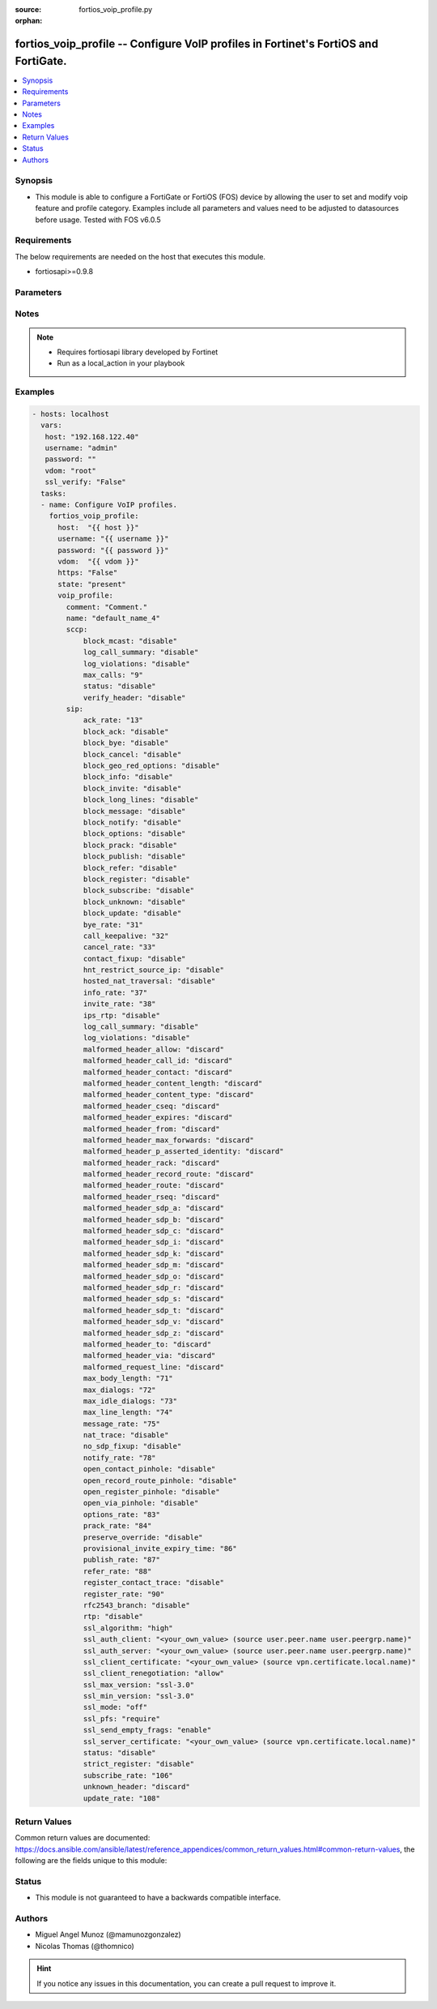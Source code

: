 :source: fortios_voip_profile.py

:orphan:

.. _fortios_voip_profile:

fortios_voip_profile -- Configure VoIP profiles in Fortinet's FortiOS and FortiGate.
++++++++++++++++++++++++++++++++++++++++++++++++++++++++++++++++++++++++++++++++++++

.. versionadded:: 2.8

.. contents::
   :local:
   :depth: 1


Synopsis
--------
- This module is able to configure a FortiGate or FortiOS (FOS) device by allowing the user to set and modify voip feature and profile category. Examples include all parameters and values need to be adjusted to datasources before usage. Tested with FOS v6.0.5


Requirements
------------
The below requirements are needed on the host that executes this module.

- fortiosapi>=0.9.8


Parameters
----------

.. raw:: html

    <ul>

    <li><span class="li-head">host</span> - FortiOS or FortiGate IP address. <span class="li-normal">type: str</span> <span class="li-required">required: false</span></li>
    <li><span class="li-head">username</span> - FortiOS or FortiGate username. <span class="li-normal">type: str</span> <span class="li-required">required: false</span></li>
    <li><span class="li-head">password</span> - FortiOS or FortiGate password. <span class="li-normal">type: str</span> <span class="li-normal">default: ""</span></li>
    <li><span class="li-head">vdom</span> - Virtual domain, among those defined previously. A vdom is a virtual instance of the FortiGate that can be configured and used as a different unit. <span class="li-normal">type: str</span> <span class="li-normal">default: root</span></li>
    <li><span class="li-head">https</span> - Indicates if the requests towards FortiGate must use HTTPS protocol. <span class="li-normal">type: bool</span> <span class="li-normal">default: true</span></li>
    <li><span class="li-head">ssl_verify</span> - Ensures FortiGate certificate must be verified by a proper CA. <span class="li-normal">type: bool</span> <span class="li-normal">default: true</span></li>
    <li><span class="li-head">state</span> - Indicates whether to create or remove the object. This attribute was present already in previous version in a deeper level. It has been moved out to this outer level. <span class="li-normal">type: str</span> <span class="li-required">required: false</span> <span class="li-normal">choices: present,  absent</span></li>
    <li><span class="li-head">voip_profile</span> - Configure VoIP profiles. <span class="li-normal">default: null</span> <span class="li-normal">type: dict</span></li>
            <ul class="ul-self">

            <li><span class="li-head">state</span> - B(Deprecated) Starting with Ansible 2.9 we recommend using the top-level 'state' parameter. HORIZONTALLINE Indicates whether to create or remove the object. <span class="li-normal">type: str</span> <span class="li-required">required: false</span> <span class="li-normal">choices: present,  absent</span></li>
            <li><span class="li-head">comment</span> - Comment. <span class="li-normal">type: str</span></li>
            <li><span class="li-head">name</span> - Profile name. <span class="li-required">required</span> <span class="li-normal">type: str</span></li>
            <li><span class="li-head">sccp</span> - SCCP. <span class="li-normal">type: dict</span></li>
                    <ul class="ul-self">

                    <li><span class="li-head">block_mcast</span> - Enable/disable block multicast RTP connections. <span class="li-normal">type: str</span> <span class="li-normal">choices: disable,  enable</span></li>
                    <li><span class="li-head">log_call_summary</span> - Enable/disable log summary of SCCP calls. <span class="li-normal">type: str</span> <span class="li-normal">choices: disable,  enable</span></li>
                    <li><span class="li-head">log_violations</span> - Enable/disable logging of SCCP violations. <span class="li-normal">type: str</span> <span class="li-normal">choices: disable,  enable</span></li>
                    <li><span class="li-head">max_calls</span> - Maximum calls per minute per SCCP client (max 65535). <span class="li-normal">type: int</span></li>
                    <li><span class="li-head">status</span> - Enable/disable SCCP. <span class="li-normal">type: str</span> <span class="li-normal">choices: disable,  enable</span></li>
                    <li><span class="li-head">verify_header</span> - Enable/disable verify SCCP header content. <span class="li-normal">type: str</span> <span class="li-normal">choices: disable,  enable</span>
                    </ul>

            <li><span class="li-head">sip</span> - SIP. <span class="li-normal">type: dict</span></li>
                    <ul class="ul-self">

                    <li><span class="li-head">ack_rate</span> - ACK request rate limit (per second, per policy). <span class="li-normal">type: int</span></li>
                    <li><span class="li-head">block_ack</span> - Enable/disable block ACK requests. <span class="li-normal">type: str</span> <span class="li-normal">choices: disable,  enable</span></li>
                    <li><span class="li-head">block_bye</span> - Enable/disable block BYE requests. <span class="li-normal">type: str</span> <span class="li-normal">choices: disable,  enable</span></li>
                    <li><span class="li-head">block_cancel</span> - Enable/disable block CANCEL requests. <span class="li-normal">type: str</span> <span class="li-normal">choices: disable,  enable</span></li>
                    <li><span class="li-head">block_geo_red_options</span> - Enable/disable block OPTIONS requests, but OPTIONS requests still notify for redundancy. <span class="li-normal">type: str</span> <span class="li-normal">choices: disable,  enable</span></li>
                    <li><span class="li-head">block_info</span> - Enable/disable block INFO requests. <span class="li-normal">type: str</span> <span class="li-normal">choices: disable,  enable</span></li>
                    <li><span class="li-head">block_invite</span> - Enable/disable block INVITE requests. <span class="li-normal">type: str</span> <span class="li-normal">choices: disable,  enable</span></li>
                    <li><span class="li-head">block_long_lines</span> - Enable/disable block requests with headers exceeding max-line-length. <span class="li-normal">type: str</span> <span class="li-normal">choices: disable,  enable</span></li>
                    <li><span class="li-head">block_message</span> - Enable/disable block MESSAGE requests. <span class="li-normal">type: str</span> <span class="li-normal">choices: disable,  enable</span></li>
                    <li><span class="li-head">block_notify</span> - Enable/disable block NOTIFY requests. <span class="li-normal">type: str</span> <span class="li-normal">choices: disable,  enable</span></li>
                    <li><span class="li-head">block_options</span> - Enable/disable block OPTIONS requests and no OPTIONS as notifying message for redundancy either. <span class="li-normal">type: str</span> <span class="li-normal">choices: disable,  enable</span></li>
                    <li><span class="li-head">block_prack</span> - Enable/disable block prack requests. <span class="li-normal">type: str</span> <span class="li-normal">choices: disable,  enable</span></li>
                    <li><span class="li-head">block_publish</span> - Enable/disable block PUBLISH requests. <span class="li-normal">type: str</span> <span class="li-normal">choices: disable,  enable</span></li>
                    <li><span class="li-head">block_refer</span> - Enable/disable block REFER requests. <span class="li-normal">type: str</span> <span class="li-normal">choices: disable,  enable</span></li>
                    <li><span class="li-head">block_register</span> - Enable/disable block REGISTER requests. <span class="li-normal">type: str</span> <span class="li-normal">choices: disable,  enable</span></li>
                    <li><span class="li-head">block_subscribe</span> - Enable/disable block SUBSCRIBE requests. <span class="li-normal">type: str</span> <span class="li-normal">choices: disable,  enable</span></li>
                    <li><span class="li-head">block_unknown</span> - Block unrecognized SIP requests (enabled by default). <span class="li-normal">type: str</span> <span class="li-normal">choices: disable,  enable</span></li>
                    <li><span class="li-head">block_update</span> - Enable/disable block UPDATE requests. <span class="li-normal">type: str</span> <span class="li-normal">choices: disable,  enable</span></li>
                    <li><span class="li-head">bye_rate</span> - BYE request rate limit (per second, per policy). <span class="li-normal">type: int</span></li>
                    <li><span class="li-head">call_keepalive</span> - Continue tracking calls with no RTP for this many minutes. <span class="li-normal">type: int</span></li>
                    <li><span class="li-head">cancel_rate</span> - CANCEL request rate limit (per second, per policy). <span class="li-normal">type: int</span></li>
                    <li><span class="li-head">contact_fixup</span> - "Fixup contact anyway even if contact's IP:port doesn't match session's IP:port." <span class="li-normal">type: str</span> <span class="li-normal">choices: disable,  enable</span></li>
                    <li><span class="li-head">hnt_restrict_source_ip</span> - Enable/disable restrict RTP source IP to be the same as SIP source IP when HNT is enabled. <span class="li-normal">type: str</span> <span class="li-normal">choices: disable,  enable</span></li>
                    <li><span class="li-head">hosted_nat_traversal</span> - Hosted NAT Traversal (HNT). <span class="li-normal">type: str</span> <span class="li-normal">choices: disable,  enable</span></li>
                    <li><span class="li-head">info_rate</span> - INFO request rate limit (per second, per policy). <span class="li-normal">type: int</span></li>
                    <li><span class="li-head">invite_rate</span> - INVITE request rate limit (per second, per policy). <span class="li-normal">type: int</span></li>
                    <li><span class="li-head">ips_rtp</span> - Enable/disable allow IPS on RTP. <span class="li-normal">type: str</span> <span class="li-normal">choices: disable,  enable</span></li>
                    <li><span class="li-head">log_call_summary</span> - Enable/disable logging of SIP call summary. <span class="li-normal">type: str</span> <span class="li-normal">choices: disable,  enable</span></li>
                    <li><span class="li-head">log_violations</span> - Enable/disable logging of SIP violations. <span class="li-normal">type: str</span> <span class="li-normal">choices: disable,  enable</span></li>
                    <li><span class="li-head">malformed_header_allow</span> - Action for malformed Allow header. <span class="li-normal">type: str</span> <span class="li-normal">choices: discard,  pass,  respond</span></li>
                    <li><span class="li-head">malformed_header_call_id</span> - Action for malformed Call-ID header. <span class="li-normal">type: str</span> <span class="li-normal">choices: discard,  pass,  respond</span></li>
                    <li><span class="li-head">malformed_header_contact</span> - Action for malformed Contact header. <span class="li-normal">type: str</span> <span class="li-normal">choices: discard,  pass,  respond</span></li>
                    <li><span class="li-head">malformed_header_content_length</span> - Action for malformed Content-Length header. <span class="li-normal">type: str</span> <span class="li-normal">choices: discard,  pass,  respond</span></li>
                    <li><span class="li-head">malformed_header_content_type</span> - Action for malformed Content-Type header. <span class="li-normal">type: str</span> <span class="li-normal">choices: discard,  pass,  respond</span></li>
                    <li><span class="li-head">malformed_header_cseq</span> - Action for malformed CSeq header. <span class="li-normal">type: str</span> <span class="li-normal">choices: discard,  pass,  respond</span></li>
                    <li><span class="li-head">malformed_header_expires</span> - Action for malformed Expires header. <span class="li-normal">type: str</span> <span class="li-normal">choices: discard,  pass,  respond</span></li>
                    <li><span class="li-head">malformed_header_from</span> - Action for malformed From header. <span class="li-normal">type: str</span> <span class="li-normal">choices: discard,  pass,  respond</span></li>
                    <li><span class="li-head">malformed_header_max_forwards</span> - Action for malformed Max-Forwards header. <span class="li-normal">type: str</span> <span class="li-normal">choices: discard,  pass,  respond</span></li>
                    <li><span class="li-head">malformed_header_p_asserted_identity</span> - Action for malformed P-Asserted-Identity header. <span class="li-normal">type: str</span> <span class="li-normal">choices: discard,  pass,  respond</span></li>
                    <li><span class="li-head">malformed_header_rack</span> - Action for malformed RAck header. <span class="li-normal">type: str</span> <span class="li-normal">choices: discard,  pass,  respond</span></li>
                    <li><span class="li-head">malformed_header_record_route</span> - Action for malformed Record-Route header. <span class="li-normal">type: str</span> <span class="li-normal">choices: discard,  pass,  respond</span></li>
                    <li><span class="li-head">malformed_header_route</span> - Action for malformed Route header. <span class="li-normal">type: str</span> <span class="li-normal">choices: discard,  pass,  respond</span></li>
                    <li><span class="li-head">malformed_header_rseq</span> - Action for malformed RSeq header. <span class="li-normal">type: str</span> <span class="li-normal">choices: discard,  pass,  respond</span></li>
                    <li><span class="li-head">malformed_header_sdp_a</span> - Action for malformed SDP a line. <span class="li-normal">type: str</span> <span class="li-normal">choices: discard,  pass,  respond</span></li>
                    <li><span class="li-head">malformed_header_sdp_b</span> - Action for malformed SDP b line. <span class="li-normal">type: str</span> <span class="li-normal">choices: discard,  pass,  respond</span></li>
                    <li><span class="li-head">malformed_header_sdp_c</span> - Action for malformed SDP c line. <span class="li-normal">type: str</span> <span class="li-normal">choices: discard,  pass,  respond</span></li>
                    <li><span class="li-head">malformed_header_sdp_i</span> - Action for malformed SDP i line. <span class="li-normal">type: str</span> <span class="li-normal">choices: discard,  pass,  respond</span></li>
                    <li><span class="li-head">malformed_header_sdp_k</span> - Action for malformed SDP k line. <span class="li-normal">type: str</span> <span class="li-normal">choices: discard,  pass,  respond</span></li>
                    <li><span class="li-head">malformed_header_sdp_m</span> - Action for malformed SDP m line. <span class="li-normal">type: str</span> <span class="li-normal">choices: discard,  pass,  respond</span></li>
                    <li><span class="li-head">malformed_header_sdp_o</span> - Action for malformed SDP o line. <span class="li-normal">type: str</span> <span class="li-normal">choices: discard,  pass,  respond</span></li>
                    <li><span class="li-head">malformed_header_sdp_r</span> - Action for malformed SDP r line. <span class="li-normal">type: str</span> <span class="li-normal">choices: discard,  pass,  respond</span></li>
                    <li><span class="li-head">malformed_header_sdp_s</span> - Action for malformed SDP s line. <span class="li-normal">type: str</span> <span class="li-normal">choices: discard,  pass,  respond</span></li>
                    <li><span class="li-head">malformed_header_sdp_t</span> - Action for malformed SDP t line. <span class="li-normal">type: str</span> <span class="li-normal">choices: discard,  pass,  respond</span></li>
                    <li><span class="li-head">malformed_header_sdp_v</span> - Action for malformed SDP v line. <span class="li-normal">type: str</span> <span class="li-normal">choices: discard,  pass,  respond</span></li>
                    <li><span class="li-head">malformed_header_sdp_z</span> - Action for malformed SDP z line. <span class="li-normal">type: str</span> <span class="li-normal">choices: discard,  pass,  respond</span></li>
                    <li><span class="li-head">malformed_header_to</span> - Action for malformed To header. <span class="li-normal">type: str</span> <span class="li-normal">choices: discard,  pass,  respond</span></li>
                    <li><span class="li-head">malformed_header_via</span> - Action for malformed VIA header. <span class="li-normal">type: str</span> <span class="li-normal">choices: discard,  pass,  respond</span></li>
                    <li><span class="li-head">malformed_request_line</span> - Action for malformed request line. <span class="li-normal">type: str</span> <span class="li-normal">choices: discard,  pass,  respond</span></li>
                    <li><span class="li-head">max_body_length</span> - Maximum SIP message body length (0 meaning no limit). <span class="li-normal">type: int</span></li>
                    <li><span class="li-head">max_dialogs</span> - Maximum number of concurrent calls/dialogs (per policy). <span class="li-normal">type: int</span></li>
                    <li><span class="li-head">max_idle_dialogs</span> - Maximum number established but idle dialogs to retain (per policy). <span class="li-normal">type: int</span></li>
                    <li><span class="li-head">max_line_length</span> - Maximum SIP header line length (78-4096). <span class="li-normal">type: int</span></li>
                    <li><span class="li-head">message_rate</span> - MESSAGE request rate limit (per second, per policy). <span class="li-normal">type: int</span></li>
                    <li><span class="li-head">nat_trace</span> - Enable/disable preservation of original IP in SDP i line. <span class="li-normal">type: str</span> <span class="li-normal">choices: disable,  enable</span></li>
                    <li><span class="li-head">no_sdp_fixup</span> - Enable/disable no SDP fix-up. <span class="li-normal">type: str</span> <span class="li-normal">choices: disable,  enable</span></li>
                    <li><span class="li-head">notify_rate</span> - NOTIFY request rate limit (per second, per policy). <span class="li-normal">type: int</span></li>
                    <li><span class="li-head">open_contact_pinhole</span> - Enable/disable open pinhole for non-REGISTER Contact port. <span class="li-normal">type: str</span> <span class="li-normal">choices: disable,  enable</span></li>
                    <li><span class="li-head">open_record_route_pinhole</span> - Enable/disable open pinhole for Record-Route port. <span class="li-normal">type: str</span> <span class="li-normal">choices: disable,  enable</span></li>
                    <li><span class="li-head">open_register_pinhole</span> - Enable/disable open pinhole for REGISTER Contact port. <span class="li-normal">type: str</span> <span class="li-normal">choices: disable,  enable</span></li>
                    <li><span class="li-head">open_via_pinhole</span> - Enable/disable open pinhole for Via port. <span class="li-normal">type: str</span> <span class="li-normal">choices: disable,  enable</span></li>
                    <li><span class="li-head">options_rate</span> - OPTIONS request rate limit (per second, per policy). <span class="li-normal">type: int</span></li>
                    <li><span class="li-head">prack_rate</span> - PRACK request rate limit (per second, per policy). <span class="li-normal">type: int</span></li>
                    <li><span class="li-head">preserve_override</span> - "Override i line to preserve original IPS ." <span class="li-normal">type: str</span> <span class="li-normal">choices: disable,  enable</span></li>
                    <li><span class="li-head">provisional_invite_expiry_time</span> - Expiry time for provisional INVITE (10 - 3600 sec). <span class="li-normal">type: int</span></li>
                    <li><span class="li-head">publish_rate</span> - PUBLISH request rate limit (per second, per policy). <span class="li-normal">type: int</span></li>
                    <li><span class="li-head">refer_rate</span> - REFER request rate limit (per second, per policy). <span class="li-normal">type: int</span></li>
                    <li><span class="li-head">register_contact_trace</span> - Enable/disable trace original IP/port within the contact header of REGISTER requests. <span class="li-normal">type: str</span> <span class="li-normal">choices: disable,  enable</span></li>
                    <li><span class="li-head">register_rate</span> - REGISTER request rate limit (per second, per policy). <span class="li-normal">type: int</span></li>
                    <li><span class="li-head">rfc2543_branch</span> - Enable/disable support via branch compliant with RFC 2543. <span class="li-normal">type: str</span> <span class="li-normal">choices: disable,  enable</span></li>
                    <li><span class="li-head">rtp</span> - Enable/disable create pinholes for RTP traffic to traverse firewall. <span class="li-normal">type: str</span> <span class="li-normal">choices: disable,  enable</span></li>
                    <li><span class="li-head">ssl_algorithm</span> - Relative strength of encryption algorithms accepted in negotiation. <span class="li-normal">type: str</span> <span class="li-normal">choices: high,  medium,  low</span></li>
                    <li><span class="li-head">ssl_auth_client</span> - Require a client certificate and authenticate it with the peer/peergrp. Source user.peer.name user.peergrp.name. <span class="li-normal">type: str</span></li>
                    <li><span class="li-head">ssl_auth_server</span> - Authenticate the server's certificate with the peer/peergrp. Source user.peer.name user.peergrp.name. <span class="li-normal">type: str</span></li>
                    <li><span class="li-head">ssl_client_certificate</span> - Name of Certificate to offer to server if requested. Source vpn.certificate.local.name. <span class="li-normal">type: str</span></li>
                    <li><span class="li-head">ssl_client_renegotiation</span> - Allow/block client renegotiation by server. <span class="li-normal">type: str</span> <span class="li-normal">choices: allow,  deny,  secure</span></li>
                    <li><span class="li-head">ssl_max_version</span> - Highest SSL/TLS version to negotiate. <span class="li-normal">type: str</span> <span class="li-normal">choices: ssl-3.0,  tls-1.0,  tls-1.1,  tls-1.2</span></li>
                    <li><span class="li-head">ssl_min_version</span> - Lowest SSL/TLS version to negotiate. <span class="li-normal">type: str</span> <span class="li-normal">choices: ssl-3.0,  tls-1.0,  tls-1.1,  tls-1.2</span></li>
                    <li><span class="li-head">ssl_mode</span> - SSL/TLS mode for encryption & decryption of traffic. <span class="li-normal">type: str</span> <span class="li-normal">choices: off,  full</span></li>
                    <li><span class="li-head">ssl_pfs</span> - SSL Perfect Forward Secrecy. <span class="li-normal">type: str</span> <span class="li-normal">choices: require,  deny,  allow</span></li>
                    <li><span class="li-head">ssl_send_empty_frags</span> - Send empty fragments to avoid attack on CBC IV (SSL 3.0 & TLS 1.0 only). <span class="li-normal">type: str</span> <span class="li-normal">choices: enable,  disable</span></li>
                    <li><span class="li-head">ssl_server_certificate</span> - Name of Certificate return to the client in every SSL connection. Source vpn.certificate.local.name. <span class="li-normal">type: str</span></li>
                    <li><span class="li-head">status</span> - Enable/disable SIP. <span class="li-normal">type: str</span> <span class="li-normal">choices: disable,  enable</span></li>
                    <li><span class="li-head">strict_register</span> - Enable/disable only allow the registrar to connect. <span class="li-normal">type: str</span> <span class="li-normal">choices: disable,  enable</span></li>
                    <li><span class="li-head">subscribe_rate</span> - SUBSCRIBE request rate limit (per second, per policy). <span class="li-normal">type: int</span></li>
                    <li><span class="li-head">unknown_header</span> - Action for unknown SIP header. <span class="li-normal">type: str</span> <span class="li-normal">choices: discard,  pass,  respond</span></li>
                    <li><span class="li-head">update_rate</span> - UPDATE request rate limit (per second, per policy). <span class="li-normal">type: int</span>
                    </ul>

            </ul>

    </ul>




Notes
-----

.. note::


   - Requires fortiosapi library developed by Fortinet

   - Run as a local_action in your playbook



Examples
--------

.. code-block:: yaml+jinja

    - hosts: localhost
      vars:
       host: "192.168.122.40"
       username: "admin"
       password: ""
       vdom: "root"
       ssl_verify: "False"
      tasks:
      - name: Configure VoIP profiles.
        fortios_voip_profile:
          host:  "{{ host }}"
          username: "{{ username }}"
          password: "{{ password }}"
          vdom:  "{{ vdom }}"
          https: "False"
          state: "present"
          voip_profile:
            comment: "Comment."
            name: "default_name_4"
            sccp:
                block_mcast: "disable"
                log_call_summary: "disable"
                log_violations: "disable"
                max_calls: "9"
                status: "disable"
                verify_header: "disable"
            sip:
                ack_rate: "13"
                block_ack: "disable"
                block_bye: "disable"
                block_cancel: "disable"
                block_geo_red_options: "disable"
                block_info: "disable"
                block_invite: "disable"
                block_long_lines: "disable"
                block_message: "disable"
                block_notify: "disable"
                block_options: "disable"
                block_prack: "disable"
                block_publish: "disable"
                block_refer: "disable"
                block_register: "disable"
                block_subscribe: "disable"
                block_unknown: "disable"
                block_update: "disable"
                bye_rate: "31"
                call_keepalive: "32"
                cancel_rate: "33"
                contact_fixup: "disable"
                hnt_restrict_source_ip: "disable"
                hosted_nat_traversal: "disable"
                info_rate: "37"
                invite_rate: "38"
                ips_rtp: "disable"
                log_call_summary: "disable"
                log_violations: "disable"
                malformed_header_allow: "discard"
                malformed_header_call_id: "discard"
                malformed_header_contact: "discard"
                malformed_header_content_length: "discard"
                malformed_header_content_type: "discard"
                malformed_header_cseq: "discard"
                malformed_header_expires: "discard"
                malformed_header_from: "discard"
                malformed_header_max_forwards: "discard"
                malformed_header_p_asserted_identity: "discard"
                malformed_header_rack: "discard"
                malformed_header_record_route: "discard"
                malformed_header_route: "discard"
                malformed_header_rseq: "discard"
                malformed_header_sdp_a: "discard"
                malformed_header_sdp_b: "discard"
                malformed_header_sdp_c: "discard"
                malformed_header_sdp_i: "discard"
                malformed_header_sdp_k: "discard"
                malformed_header_sdp_m: "discard"
                malformed_header_sdp_o: "discard"
                malformed_header_sdp_r: "discard"
                malformed_header_sdp_s: "discard"
                malformed_header_sdp_t: "discard"
                malformed_header_sdp_v: "discard"
                malformed_header_sdp_z: "discard"
                malformed_header_to: "discard"
                malformed_header_via: "discard"
                malformed_request_line: "discard"
                max_body_length: "71"
                max_dialogs: "72"
                max_idle_dialogs: "73"
                max_line_length: "74"
                message_rate: "75"
                nat_trace: "disable"
                no_sdp_fixup: "disable"
                notify_rate: "78"
                open_contact_pinhole: "disable"
                open_record_route_pinhole: "disable"
                open_register_pinhole: "disable"
                open_via_pinhole: "disable"
                options_rate: "83"
                prack_rate: "84"
                preserve_override: "disable"
                provisional_invite_expiry_time: "86"
                publish_rate: "87"
                refer_rate: "88"
                register_contact_trace: "disable"
                register_rate: "90"
                rfc2543_branch: "disable"
                rtp: "disable"
                ssl_algorithm: "high"
                ssl_auth_client: "<your_own_value> (source user.peer.name user.peergrp.name)"
                ssl_auth_server: "<your_own_value> (source user.peer.name user.peergrp.name)"
                ssl_client_certificate: "<your_own_value> (source vpn.certificate.local.name)"
                ssl_client_renegotiation: "allow"
                ssl_max_version: "ssl-3.0"
                ssl_min_version: "ssl-3.0"
                ssl_mode: "off"
                ssl_pfs: "require"
                ssl_send_empty_frags: "enable"
                ssl_server_certificate: "<your_own_value> (source vpn.certificate.local.name)"
                status: "disable"
                strict_register: "disable"
                subscribe_rate: "106"
                unknown_header: "discard"
                update_rate: "108"



Return Values
-------------
Common return values are documented: https://docs.ansible.com/ansible/latest/reference_appendices/common_return_values.html#common-return-values, the following are the fields unique to this module:

.. raw:: html

    <ul>

    <li><span class="li-return">build</span> - Build number of the fortigate image <span class="li-normal">returned: always</span> <span class="li-normal">type: str</span> <span class="li-normal">sample: '1547'</span></li>
    <li><span class="li-return">http_method</span> - Last method used to provision the content into FortiGate <span class="li-normal">returned: always</span> <span class="li-normal">type: str</span> <span class="li-normal">sample: 'PUT'</span></li>
    <li><span class="li-return">http_status</span> - Last result given by FortiGate on last operation applied <span class="li-normal">returned: always</span> <span class="li-normal">type: str</span> <span class="li-normal">sample: 200</span></li>
    <li><span class="li-return">mkey</span> - Master key (id) used in the last call to FortiGate <span class="li-normal">returned: success</span> <span class="li-normal">type: str</span> <span class="li-normal">sample: id</span></li>
    <li><span class="li-return">name</span> - Name of the table used to fulfill the request <span class="li-normal">returned: always</span> <span class="li-normal">type: str</span> <span class="li-normal">sample: urlfilter</span></li>
    <li><span class="li-return">path</span> - Path of the table used to fulfill the request <span class="li-normal">returned: always</span> <span class="li-normal">type: str</span> <span class="li-normal">sample: webfilter</span></li>
    <li><span class="li-return">revision</span> - Internal revision number <span class="li-normal">returned: always</span> <span class="li-normal">type: str</span> <span class="li-normal">sample: 17.0.2.10658</span></li>
    <li><span class="li-return">serial</span> - Serial number of the unit <span class="li-normal">returned: always</span> <span class="li-normal">type: str</span> <span class="li-normal">sample: FGVMEVYYQT3AB5352</span></li>
    <li><span class="li-return">status</span> - Indication of the operation's result <span class="li-normal">returned: always</span> <span class="li-normal">type: str</span> <span class="li-normal">sample: success</span></li>
    <li><span class="li-return">vdom</span> - Virtual domain used <span class="li-normal">returned: always</span> <span class="li-normal">type: str</span> <span class="li-normal">sample: root</span></li>
    <li><span class="li-return">version</span> - Version of the FortiGate <span class="li-normal">returned: always</span> <span class="li-normal">type: str</span> <span class="li-normal">sample: v5.6.3</span></li>
    </ul>



Status
------

- This module is not guaranteed to have a backwards compatible interface.



Authors
-------

- Miguel Angel Munoz (@mamunozgonzalez)
- Nicolas Thomas (@thomnico)



.. hint::
    If you notice any issues in this documentation, you can create a pull request to improve it.